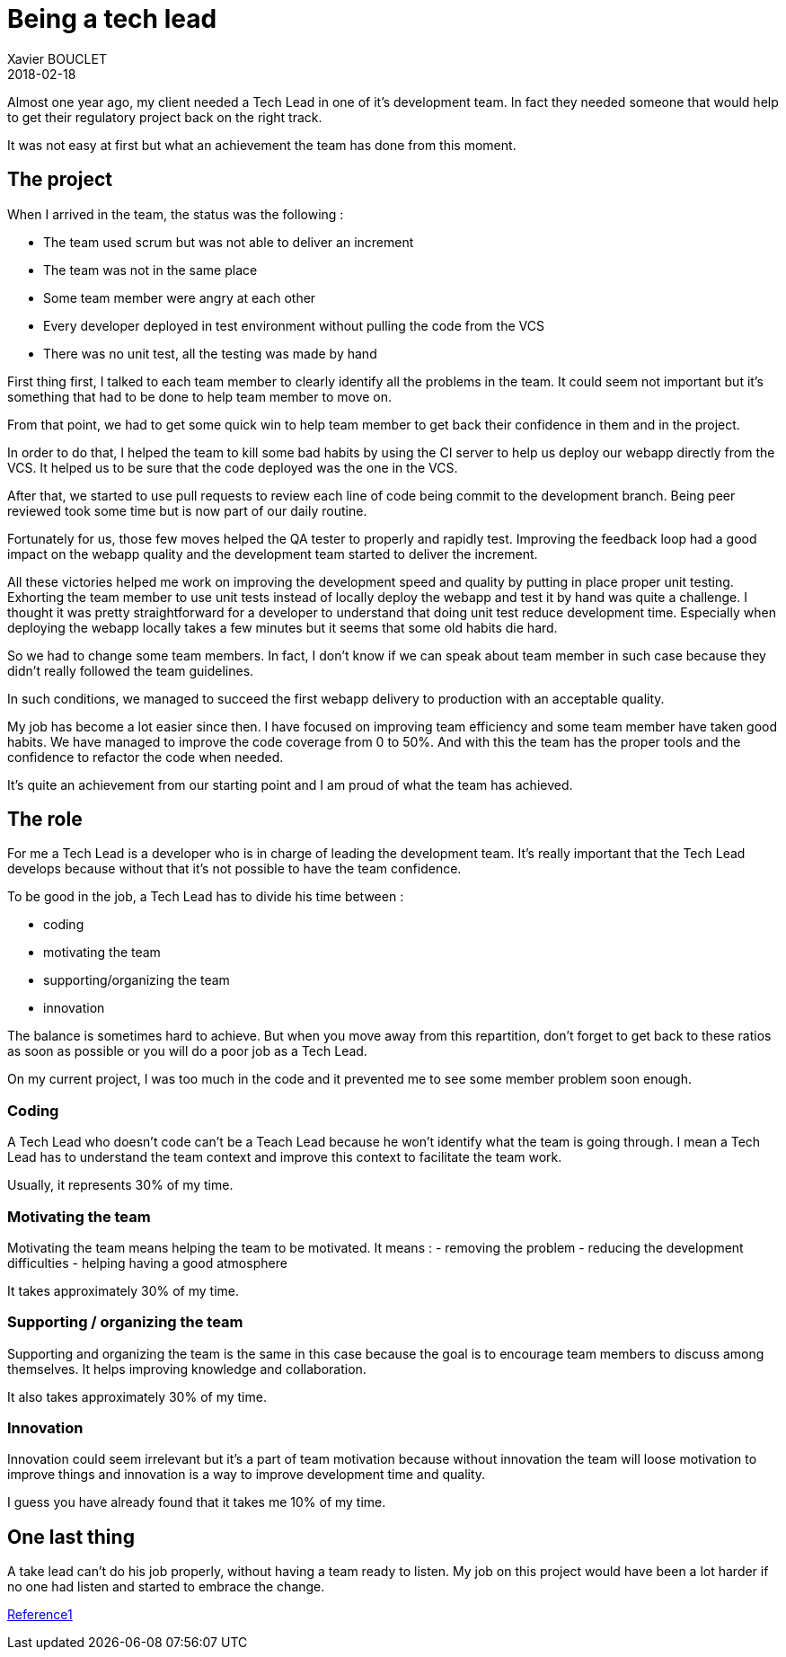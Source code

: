 = Being a tech lead
Xavier BOUCLET
2018-02-18
:jbake-type: post
:jbake-status: published
:jbake-tags: blog, tech lead
:idprefix:

Almost one year ago, my client needed a Tech Lead in one of it's development team.
In fact they needed someone that would help to get their regulatory project back on the right track.

It was not easy at first but what an achievement the team has done from this moment.

== The project

When I arrived in the team, the status was the following :

- The team used scrum but was not able to deliver an increment
- The team was not in the same place
- Some team member were angry at each other
- Every developer deployed in test environment without pulling the code from the VCS
- There was no unit test, all the testing was made by hand

First thing first, I talked to each team member to clearly identify all the problems in the team.
It could seem not important but it's something that had to be done to help team member to move on.

From that point, we had to get some quick win to help team member to get back their confidence in them and in the project.

In order to do that, I helped the team to kill some bad habits by using the CI server to help us deploy our webapp directly from the VCS.
It helped us to be sure that the code deployed was the one in the VCS.

After that, we started to use pull requests to review each line of code being commit to the development branch.
Being peer reviewed took some time but is now part of our daily routine.

Fortunately for us, those few moves helped the QA tester to properly and rapidly test.
Improving the feedback loop had a good impact on the webapp quality and the development team started to deliver the increment.

All these victories helped me work on improving the development speed and quality by putting in place proper unit testing.
Exhorting the team member to use unit tests instead of locally deploy the webapp and test it by hand was quite a challenge.
I thought it was pretty straightforward for a developer to understand that doing unit test reduce development time.
Especially when deploying the webapp locally takes a few minutes but it seems that some old habits die hard.

So we had to change some team members. In fact, I don't know if we can speak about team member in such case because they didn't really followed the team guidelines.

In such conditions, we managed to succeed the first webapp delivery to production with an acceptable quality.

My job has become a lot easier since then.
I have focused on improving team efficiency and some team member have taken good habits.
We have managed to improve the code coverage from 0 to 50%.
And with this the team has the proper tools and the confidence to refactor the code when needed.

It's quite an achievement from our starting point and I am proud of what the team has achieved.

== The role

For me a Tech Lead is a developer who is in charge of leading the development team.
It's really important that the Tech Lead develops because without that it's not possible to have the team confidence.

To be good in the job, a Tech Lead has to divide his time between :

- coding
- motivating the team
- supporting/organizing the team
- innovation

The balance is sometimes hard to achieve. But when you move away from this repartition, don't forget to get back to these ratios
 as soon as possible or you will do a poor job as a Tech Lead.

On my current project, I was too much in the code and it prevented me to see some member problem soon enough.

=== Coding

A Tech Lead who doesn't code can't be a Teach Lead because he won't identify what the team is going through.
I mean a Tech Lead has to understand the team context and improve this context to facilitate the team work.

Usually, it represents 30% of my time.

=== Motivating the team

Motivating the team means helping the team to be motivated.
It means :
- removing the problem
- reducing the development difficulties
- helping having a good atmosphere

It takes approximately 30% of my time.

=== Supporting / organizing the team

Supporting and organizing the team is the same in this case because the goal is to encourage team members to discuss among themselves.
It helps improving knowledge and collaboration.

It also takes approximately 30% of my time.

=== Innovation

Innovation could seem irrelevant but it's a part of team motivation because without innovation the team will
 loose motivation to improve things and innovation is a way to improve development time and quality.

I guess you have already found that it takes me 10% of my time.

== One last thing

A take lead can't do his job properly, without having a team ready to listen. My job on this project would have been a
 lot harder if no one had listen and started to embrace the change.



https://www.thekua.com/atwork/2014/11/the-definition-of-a-tech-lead/[Reference1]













